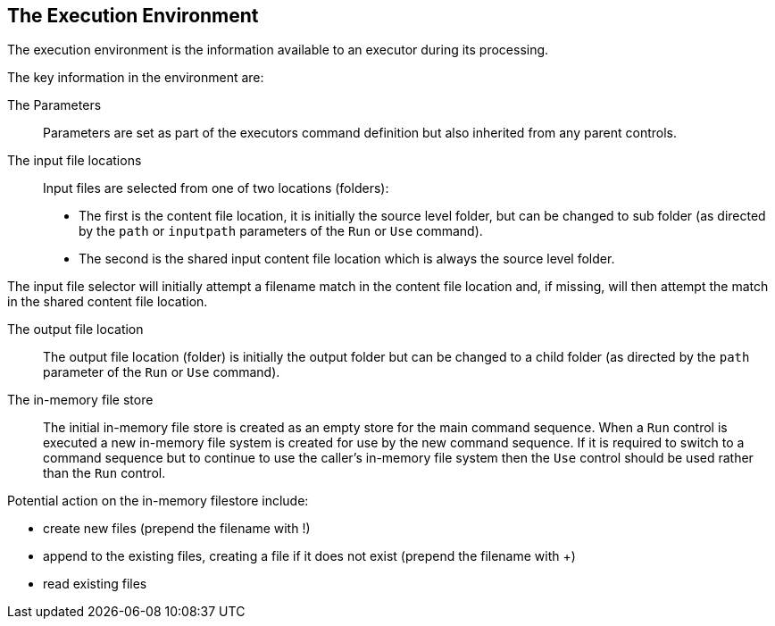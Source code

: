 == The Execution Environment 

The execution environment is the information available to an executor during its processing.

The key information in the environment are:

The Parameters::
Parameters are set as part of the executors command definition but also inherited
from any parent controls.

The input file locations::
Input files are selected from one of two locations (folders):
** The first is the content file location, it is initially the source level folder,
but can be changed to sub folder (as directed by the `path` or `inputpath`
parameters of the `Run` or `Use` command).

** The second is the shared input content file location which is always the
source level folder.

The input file selector will initially attempt a filename match in the content
file location and, if missing, will then attempt the match in the shared content
file location.

The output file location::
The output file location (folder) is initially the output folder but can be changed
to a child folder (as directed by the `path` parameter of the `Run` or `Use` command).

The in-memory file store::
The initial in-memory file store is created as an empty store for the main command
sequence. When a `Run` control is executed a new in-memory file system is created for use
by the new command sequence. If it is required to switch to a command sequence but to
continue to use the caller's in-memory file system then the `Use` control should be used
rather than the `Run` control.

Potential action on the in-memory filestore include:

** create new files (prepend the filename with !)

** append to the existing files, creating a file if it does not exist (prepend the filename with +)

** read existing files
